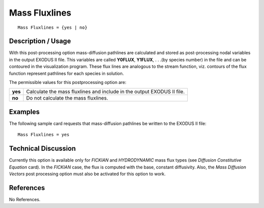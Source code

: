******************
**Mass Fluxlines**
******************

::

   Mass Fluxlines = {yes | no}

-----------------------
**Description / Usage**
-----------------------

With this post-processing option mass-diffusion pathlines are calculated and stored as
post-processing nodal variables in the output EXODUS II file. This variables are called
**Y0FLUX**, **Y1FLUX**, . . .(by species number) in the file and can be contoured in the
visualization program. These flux lines are analogous to the stream function, viz.
contours of the flux function represent pathlines for each species in solution.

The permissible values for this postprocessing option are:

======== ===============================================
**yes**  Calculate the mass fluxlines and include in the
         output EXODUS II file.
**no**   Do not calculate the mass fluxlines.
======== ===============================================

------------
**Examples**
------------

The following sample card requests that mass-diffusion pathlines be written to the
EXODUS II file:
::

   Mass Fluxlines = yes

-------------------------
**Technical Discussion**
-------------------------

Currently this option is available only for *FICKIAN* and *HYDRODYNAMIC* mass flux
types (see *Diffusion Constitutive Equation* card). In the *FICKIAN* case, the flux is
computed with the base, constant diffusivity. Also, the *Mass Diffusion Vectors* post
processing option must also be activated for this option to work.



--------------
**References**
--------------

No References.